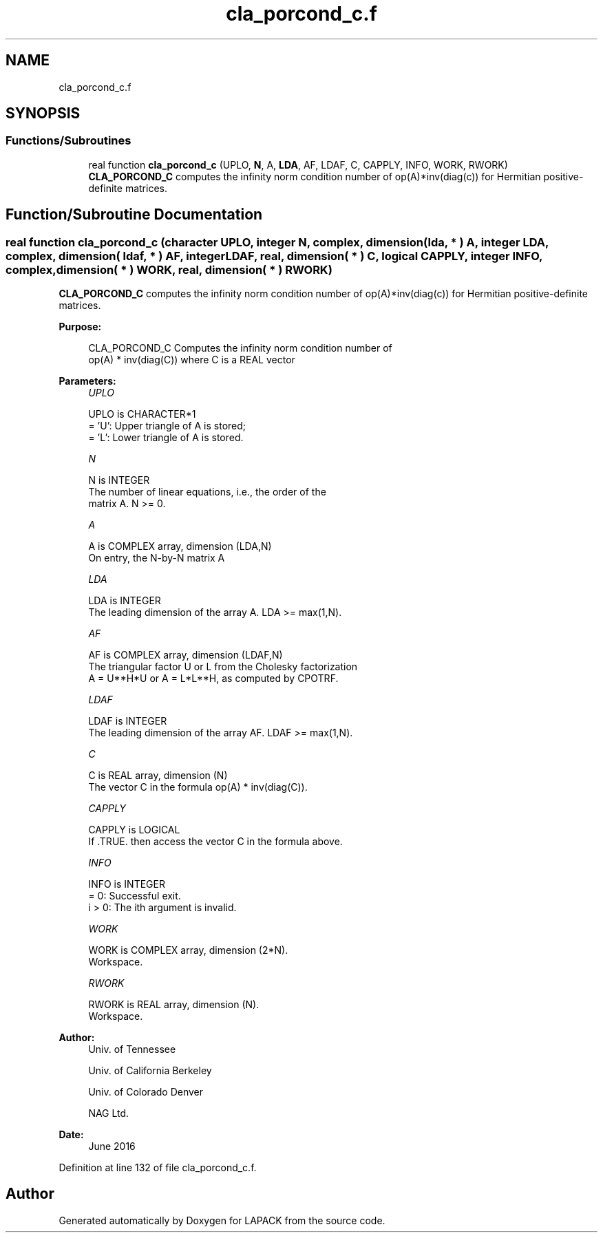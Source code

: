 .TH "cla_porcond_c.f" 3 "Tue Nov 14 2017" "Version 3.8.0" "LAPACK" \" -*- nroff -*-
.ad l
.nh
.SH NAME
cla_porcond_c.f
.SH SYNOPSIS
.br
.PP
.SS "Functions/Subroutines"

.in +1c
.ti -1c
.RI "real function \fBcla_porcond_c\fP (UPLO, \fBN\fP, A, \fBLDA\fP, AF, LDAF, C, CAPPLY, INFO, WORK, RWORK)"
.br
.RI "\fBCLA_PORCOND_C\fP computes the infinity norm condition number of op(A)*inv(diag(c)) for Hermitian positive-definite matrices\&. "
.in -1c
.SH "Function/Subroutine Documentation"
.PP 
.SS "real function cla_porcond_c (character UPLO, integer N, complex, dimension( lda, * ) A, integer LDA, complex, dimension( ldaf, * ) AF, integer LDAF, real, dimension( * ) C, logical CAPPLY, integer INFO, complex, dimension( * ) WORK, real, dimension( * ) RWORK)"

.PP
\fBCLA_PORCOND_C\fP computes the infinity norm condition number of op(A)*inv(diag(c)) for Hermitian positive-definite matrices\&.  
.PP
\fBPurpose: \fP
.RS 4

.PP
.nf
    CLA_PORCOND_C Computes the infinity norm condition number of
    op(A) * inv(diag(C)) where C is a REAL vector
.fi
.PP
 
.RE
.PP
\fBParameters:\fP
.RS 4
\fIUPLO\fP 
.PP
.nf
          UPLO is CHARACTER*1
       = 'U':  Upper triangle of A is stored;
       = 'L':  Lower triangle of A is stored.
.fi
.PP
.br
\fIN\fP 
.PP
.nf
          N is INTEGER
     The number of linear equations, i.e., the order of the
     matrix A.  N >= 0.
.fi
.PP
.br
\fIA\fP 
.PP
.nf
          A is COMPLEX array, dimension (LDA,N)
     On entry, the N-by-N matrix A
.fi
.PP
.br
\fILDA\fP 
.PP
.nf
          LDA is INTEGER
     The leading dimension of the array A.  LDA >= max(1,N).
.fi
.PP
.br
\fIAF\fP 
.PP
.nf
          AF is COMPLEX array, dimension (LDAF,N)
     The triangular factor U or L from the Cholesky factorization
     A = U**H*U or A = L*L**H, as computed by CPOTRF.
.fi
.PP
.br
\fILDAF\fP 
.PP
.nf
          LDAF is INTEGER
     The leading dimension of the array AF.  LDAF >= max(1,N).
.fi
.PP
.br
\fIC\fP 
.PP
.nf
          C is REAL array, dimension (N)
     The vector C in the formula op(A) * inv(diag(C)).
.fi
.PP
.br
\fICAPPLY\fP 
.PP
.nf
          CAPPLY is LOGICAL
     If .TRUE. then access the vector C in the formula above.
.fi
.PP
.br
\fIINFO\fP 
.PP
.nf
          INFO is INTEGER
       = 0:  Successful exit.
     i > 0:  The ith argument is invalid.
.fi
.PP
.br
\fIWORK\fP 
.PP
.nf
          WORK is COMPLEX array, dimension (2*N).
     Workspace.
.fi
.PP
.br
\fIRWORK\fP 
.PP
.nf
          RWORK is REAL array, dimension (N).
     Workspace.
.fi
.PP
 
.RE
.PP
\fBAuthor:\fP
.RS 4
Univ\&. of Tennessee 
.PP
Univ\&. of California Berkeley 
.PP
Univ\&. of Colorado Denver 
.PP
NAG Ltd\&. 
.RE
.PP
\fBDate:\fP
.RS 4
June 2016 
.RE
.PP

.PP
Definition at line 132 of file cla_porcond_c\&.f\&.
.SH "Author"
.PP 
Generated automatically by Doxygen for LAPACK from the source code\&.
